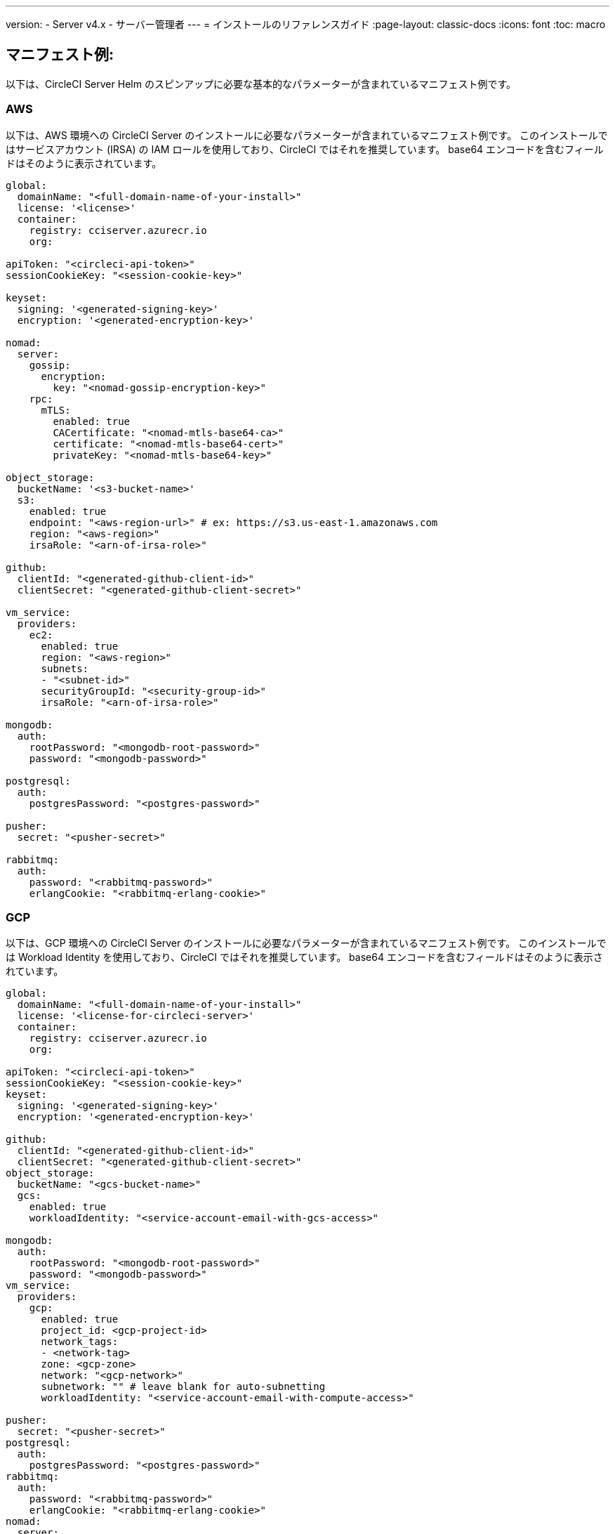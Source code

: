 ---

version:
- Server v4.x
- サーバー管理者
---
= インストールのリファレンスガイド
:page-layout: classic-docs
:icons: font
:toc: macro

:toc-title:

[#example-manifests]
== マニフェスト例:

以下は、CircleCI Server Helm のスピンアップに必要な基本的なパラメーターが含まれているマニフェスト例です。

[#aws]
=== AWS

以下は、AWS 環境への CircleCI Server のインストールに必要なパラメーターが含まれているマニフェスト例です。 このインストールではサービスアカウント (IRSA) の IAM ロールを使用しており、CircleCI ではそれを推奨しています。 base64 エンコードを含むフィールドはそのように表示されています。

[source,yaml]
----
global:
  domainName: "<full-domain-name-of-your-install>"
  license: '<license>'
  container:
    registry: cciserver.azurecr.io
    org:

apiToken: "<circleci-api-token>"
sessionCookieKey: "<session-cookie-key>"

keyset:
  signing: '<generated-signing-key>'
  encryption: '<generated-encryption-key>'

nomad:
  server:
    gossip:
      encryption:
        key: "<nomad-gossip-encryption-key>"
    rpc:
      mTLS:
        enabled: true
        CACertificate: "<nomad-mtls-base64-ca>"
        certificate: "<nomad-mtls-base64-cert>"
        privateKey: "<nomad-mtls-base64-key>"

object_storage:
  bucketName: '<s3-bucket-name>'
  s3:
    enabled: true
    endpoint: "<aws-region-url>" # ex: https://s3.us-east-1.amazonaws.com
    region: "<aws-region>"
    irsaRole: "<arn-of-irsa-role>"

github:
  clientId: "<generated-github-client-id>"
  clientSecret: "<generated-github-client-secret>"

vm_service:
  providers:
    ec2:
      enabled: true
      region: "<aws-region>"
      subnets:
      - "<subnet-id>"
      securityGroupId: "<security-group-id>"
      irsaRole: "<arn-of-irsa-role>"

mongodb:
  auth:
    rootPassword: "<mongodb-root-password>"
    password: "<mongodb-password>"

postgresql:
  auth:
    postgresPassword: "<postgres-password>"

pusher:
  secret: "<pusher-secret>"

rabbitmq:
  auth:
    password: "<rabbitmq-password>"
    erlangCookie: "<rabbitmq-erlang-cookie>"

----

[#gcp]
=== GCP

以下は、GCP 環境への CircleCI Server のインストールに必要なパラメーターが含まれているマニフェスト例です。 このインストールでは Workload Identity を使用しており、CircleCI ではそれを推奨しています。 base64 エンコードを含むフィールドはそのように表示されています。

[source,yaml]
----
global:
  domainName: "<full-domain-name-of-your-install>"
  license: '<license-for-circleci-server>'
  container:
    registry: cciserver.azurecr.io
    org:

apiToken: "<circleci-api-token>"
sessionCookieKey: "<session-cookie-key>"
keyset:
  signing: '<generated-signing-key>'
  encryption: '<generated-encryption-key>'

github:
  clientId: "<generated-github-client-id>"
  clientSecret: "<generated-github-client-secret>"
object_storage:
  bucketName: "<gcs-bucket-name>"
  gcs:
    enabled: true
    workloadIdentity: "<service-account-email-with-gcs-access>"

mongodb:
  auth:
    rootPassword: "<mongodb-root-password>"
    password: "<mongodb-password>"
vm_service:
  providers:
    gcp:
      enabled: true
      project_id: <gcp-project-id>
      network_tags:
      - <network-tag>
      zone: <gcp-zone>
      network: "<gcp-network>"
      subnetwork: "" # leave blank for auto-subnetting
      workloadIdentity: "<service-account-email-with-compute-access>"

pusher:
  secret: "<pusher-secret>"
postgresql:
  auth:
    postgresPassword: "<postgres-password>"
rabbitmq:
  auth:
    password: "<rabbitmq-password>"
    erlangCookie: "<rabbitmq-erlang-cookie>"
nomad:
  server:
    gossip:
      encryption:
        key: "<nomad-gossip-encryption-key>"
    rpc:
      mTLS:
        enabled: true
        CACertificate: "<nomad-mtls-base64-ca>"
        certificate: "<nomad-mtls-base64-cert>"
        privateKey: "<nomad-mtls-base64-key>"
----

[#all-values-yaml-options]
== Helm の `values.yaml` の全オプション

[.table.table-striped]
[cols=4*, options="header"]
|===
|キー
|タイプ
|デフォルト値
|説明

|apiToken
|文字列型
|`""`
|API トークン (2 つのオプション) オプション 1: ここに値を設定し、CircleCI が自動的にシークレットを作成する オプション 2: ここに入力せず、ご自身でシークレットを作成する CircleCI will assume it exists.

|api_service.replicas
|整数
|`1`
|Number of replicas to deploy for the api-service deployment.

|audit_log_service.replicas
|整数
|`1`
|Number of replicas to deploy for the audit-log-service deployment.

|branch_service.replicas
|整数
|`1`
|Number of replicas to deploy for the branch-service deployment.

|builds_service.replicas
|整数
|`1`
|Number of replicas to deploy for the builds-service deployment.

|contexts_service.replicas
|整数
|`1`
|Number of replicas to deploy for the contexts-service deployment.

|cron_service.replicas
|整数
|`1`
|Number of replicas to deploy for the cron-service deployment.

|dispatcher.replicas
|整数
|`1`
|Number of replicas to deploy for the dispatcher deployment.

|distributor_cleaner.replicas
|整数
|`1`
|Number of replicas to deploy for the distributor-dispatcher deployment.

|distributor_dispatcher.replicas
|整数
|`1`
|Number of replicas to deploy for the distributor-dispatcher deployment.

|distributor_external.replicas
|整数
|`1`
|Number of replicas to deploy for the distributor-external deployment.

|distributor_internal.replicas
|整数
|`1`
|Number of replicas to deploy for the distributor-internal deployment.

|domain_service.replicas
|整数
|`1`
|Number of replicas to deploy for the domain-service deployment.

|frontend.replicas
|整数
|`1`
|Number of replicas to deploy for the frontend deployment.

|github
|オブジェクト
a|[source,yaml]
----
{
  "clientId": "",
  "clientSecret": "",
  "enterprise": false,
  "fingerprint": null,
  "hostname": "ghe.example.com",
  "scheme": "https",
  "selfSignedCert": false,
  "unsafeDisableWebhookSSLVerification": false
}
----
|VCS Configuration details (currently limited to GitHub Enterprise and GitHub)

|github.clientId
|文字列型
|`""`
|Client ID for OAuth Login via Github (2 Options). Option 1: Set the value here and CircleCI will create the secret automatically. Option 2: Leave this blank, and create the secret yourself. CircleCI will assume it exists. Create one by Navigating to Settings > Developer Settings > OAuth Apps. Your homepage should be set to `{{ .Values.global.scheme }}://{{ .Values.global.domainName }}` and callback should be `{{ .Value.scheme }}://{{ .Values.global.domainName }}/auth/github`.

|github.clientSecret
|文字列型
|`""`
|Client Secret for OAuth Login via Github (2 Options). Option 1: Set the value here and CircleCI will create the secret automatically. Option 2: Leave this blank, and create the secret yourself. CircleCI will assume it exists. Retrieved from the same location as specified in github.clientID.

|github.enterprise
|ブール値
|`false`
|Set to true for Github Enterprise and false for Github.com

|github.fingerprint
|文字列型
|`nil`
|Required when it is not possible to directly ssh-keyscan a GitHub Enterprise instance. It is not possible to proxy `ssh-keyscan`.

|github.hostname
|文字列型
|`"ghe.example.com"`
|Github hostname. Ignored on Github.com. This is the hostname of your Github Enterprise installation.

|github.scheme
|文字列型
|`"https"`
|One of 'http' or 'https'. Ignored on Github.com. Set to 'http' if your Github Enterprise installation is not using TLS.

|github.selfSignedCert
|ブール値
|`false`
|set to 'true' If Github is using a self-signed certificate

|github.unsafeDisableWebhookSSLVerification
|bool
|`false`
|Disable SSL Verification in webhooks. This is not safe and shouldn't be done in a production scenario. This is required if your Github installation does not trust the certificate authority that signed your Circle server certificates (e.g they were self signed).

|global.container.org
|文字列型
|`"circleci"`
|The registry organization to pull all images from, defaults to circleci.

|global.container.registry
|文字列型
|`""`
|The registry to pull all images from, defaults to dockerhub.

|global.domainName
|文字列型
|`""`
|Domain name of your CircleCI install

|global.imagePullSecrets[0].name
|文字列型
|`"regcred"`
|

|global.license
|文字列型
|`""`
|License for your CircleCI install

|global.scheme
|文字列型
|`"https"`
|Scheme for your CircleCI install

|global.tracing.collector_host
|文字列型
|`""`
|

|global.tracing.enabled
|bool
|`false`
|

|global.tracing.sample_rate
|float
|`1`
|

|insights_service.dailyCronHour
|整数
|`3`
|Defaults to 3AM local server time.

|insights_service.hourlyCronMinute
|整数
|`35`
|Defaults to 35 minutes past the hour.

|insights_service.isEnabled
|bool
|`true`
|Whether or not to enable the insights-service deployment.

|insights_service.replicas
|整数
|`1`
|Number of replicas to deploy for the insights-service deployment.

|internal_zone
|文字列型
|`"server.circleci.internal"`
|

|keyset
|object
|`{"encryption":"","signing":""}`
|Keysets (2 Options) used to encrypt and sign artifacts generated by CircleCI. CircleCI Server の設定にはこれらの値が必要です。 Option 1: Set the values keyset.signing and keyset.encryption here and CircleCI will create the secret automatically. Option 2: Leave this blank, and create the secret yourself. CircleCI will assume it exists. The secret must be named 'signing-keys' and have the keys; signing-key, encryption-key.

|keyset.encryption
|文字列型
|`""`
|Encryption Key To generate an artifact ENCRYPTION key run: `docker run circleci/server-keysets:latest generate encryption -a stdout`

|keyset.signing
|文字列型
|`""`
|Signing Key To generate an artifact SIGNING key run: `docker run circleci/server-keysets:latest generate signing -a stdout`

|kong.acme.email
|文字列型
|`"your-email@example.com"`
|

|kong.acme.enabled
|bool
|`false`
|This setting will fetch and renew Let's Encrypt certs for you. It defaults to false as this only works when there's a valid DNS entry for your domain (and the app. sub domain) - so you will need to deploy with this turned off and set the DNS records first. You can then set this to true and run helm upgrade with the updated setting if you want.

|kong.debug_level
|文字列型
|`"notice"`
|Debug level for Kong. Available levels: debug, info, warn, error, crit. Default is "notice".

|kong.replicas
|整数
|`1`
|

|kong.resources.limits.cpu
|文字列型
|`"3072m"`
|

|kong.resources.limits.memory
|文字列型
|`"3072Mi"`
|

|kong.resources.requests.cpu
|文字列型
|`"512m"`
|

|kong.resources.requests.memory
|文字列型
|`"512Mi"`
|

|legacy_notifier.replicas
|整数
|`1`
|Number of replicas to deploy for the legacy-notifier deployment.

|mongodb.architecture
|文字列型
|`"standalone"`
|

|mongodb.auth.database
|文字列型
|`"admin"`
|

|mongodb.auth.existingSecret
|文字列型
|`""`
|

|mongodb.auth.mechanism
|文字列型
|`"SCRAM-SHA-1"`
|

|mongodb.auth.password
|文字列型
|`""`
|

|mongodb.auth.rootPassword
|文字列型
|`""`
|

|mongodb.auth.username
|文字列型
|`"root"`
|

|mongodb.fullnameOverride
|文字列型
|`"mongodb"`
|

|mongodb.hosts
|文字列型
|`"mongodb:27017"`
|MongoDB host. This can be a comma-separated list of multiple hosts for sharded instances.

|mongodb.image.tag
|文字列型
|`"3.6.22-debian-9-r38"`
|

|mongodb.internal
|bool
|`true`
|Set to false if you want to use an externalized MongoDB instance.

|mongodb.labels.app
|文字列型
|`"mongodb"`
|

|mongodb.labels.layer
|文字列型
|`"data"`
|

|mongodb.options
|文字列型
|`""`
|

|mongodb.persistence.size
|文字列型
|`"8Gi"`
|

|mongodb.podAnnotations."backup.velero.io/backup-volumes"
|文字列型
|`"datadir"`
|

|mongodb.podLabels.app
|文字列型
|`"mongodb"`
|

|mongodb.podLabels.layer
|文字列型
|`"data"`
|

|mongodb.ssl
|bool
|`false`
|

|mongodb.tlsInsecure
|bool
|`false`
|If using an SSL connection with custom CA or self-signed certs, set this to true

|mongodb.useStatefulSet
|bool
|`true`
|

|nginx.annotations."service.beta.kubernetes.io/aws-load-balancer-cross-zone-load-balancing-enabled"
|文字列型
|`"true"`
|

|nginx.annotations."service.beta.kubernetes.io/aws-load-balancer-type"
|文字列型
|`"nlb"`
|Use "nlb" for Network Load Balancer and "clb" for Classic Load Balancer see https://aws.amazon.com/elasticloadbalancing/features/ for feature comparison

|nginx.aws_acm.enabled
|bool
|`false`
|⚠️ WARNING: Enabling this will recreate frontend's service which will recreate the load balancer. If you are updating your deployed settings, then you will need to route your frontend domain to the new loadbalancer. You will also need to add `service.beta.kubernetes.io/aws-load-balancer-ssl-cert: <acm-arn>` to the `nginx.annotations` block.

|nginx.loadBalancerIp
|文字列型
|`""`
|Load Balancer IP To use a static IP for the provisioned load balancer with GCP, set to a reserved static ipv4 address

|nginx.private_load_balancers
|bool
|`false`
|

|nginx.replicas
|整数
|`1`
|

|nginx.resources.limits.cpu
|文字列型
|`"3000m"`
|

|nginx.resources.limits.memory
|文字列型
|`"3072Mi"`
|

|nginx.resources.requests.cpu
|文字列型
|`"500m"`
|

|nginx.resources.requests.memory
|文字列型
|`"512Mi"`
|

|nomad.auto_scaler.aws.accessKey
|文字列型
|`""`
|AWS Authentication Config (3 Options). Option 1: Set accessKey and secretKey here, and CircleCI will create the secret for you. Option 2: Leave accessKey and secretKey blank, and create the secret yourself. CircleCI will assume it exists. Option 3: Leave accessKey and secretKey blank, and set the irsaRole field (IAM roles for service accounts).

|nomad.auto_scaler.aws.autoScalingGroup
|文字列型
|`"asg-name"`
|

|nomad.auto_scaler.aws.enabled
|bool
|`false`
|

|nomad.auto_scaler.aws.irsaRole
|文字列型
|`""`
|

|nomad.auto_scaler.aws.region
|文字列型
|`"some-region"`
|

|nomad.auto_scaler.aws.secretKey
|文字列型
|`""`
|

|nomad.auto_scaler.enabled
|bool
|`false`
|

|nomad.auto_scaler.gcp.enabled
|bool
|`false`
|

|nomad.auto_scaler.gcp.mig_name
|文字列型
|`"some-managed-instance-group-name"`
|

|nomad.auto_scaler.gcp.project_id
|文字列型
|`"some-project"`
|

|nomad.auto_scaler.gcp.region
|文字列型
|`""`
|

|nomad.auto_scaler.gcp.service_account
|object
|`{"project_id":"... ...","type":"service_account"}`
|GCP Authentication Config (3 Options). Option 1: Set service_account with the service account JSON (raw JSON, not a string), and CircleCI will create the secret for you. Option 2: Leave the service_account field as its default, and create the secret yourself. CircleCI will assume it exists. Option 3: Leave the service_account field as its default, and set the workloadIdentity field with a service account email to use workload identities.

|nomad.auto_scaler.gcp.workloadIdentity
|文字列型
|`""`
|

|nomad.auto_scaler.gcp.zone
|文字列型
|`""`
|

|nomad.auto_scaler.scaling.max
|整数
|`5`
|

|nomad.auto_scaler.scaling.min
|整数
|`1`
|

|nomad.auto_scaler.scaling.node_drain_deadline
|文字列型
|`"5m"`
|

|nomad.buildAgentImage
|文字列型
|`"circleci/picard"`
|

|nomad.clients
|object
|`{}`
|

|nomad.server.gossip.encryption.enabled
|bool
|`true`
|

|nomad.server.gossip.encryption.key
|文字列型
|`""`
|

|nomad.server.replicas
|整数
|`3`
|

|nomad.server.rpc.mTLS
|object
|`{"CACertificate":"","certificate":"","enabled":false,"privateKey":""}`
|mTLS is strongly suggested for RPC communication. It encrypts traffic but also authenticates clients to ensure no unauthenticated clients can join the cluster as workers. Base64 encoded PEM encoded certificates are expected here.

|nomad.server.rpc.mTLS.CACertificate
|文字列型
|`""`
|base64 encoded nomad mTLS certificate authority

|nomad.server.rpc.mTLS.certificate
|文字列型
|`""`
|base64 encoded nomad mTLS certificate

|nomad.server.rpc.mTLS.privateKey
|文字列型
|`""`
|base64 encoded nomad mTLS private key

|nomad.server.service.unsafe_expose_api
|bool
|`false`
|

|object_storage
|object
a|[source,yaml]
----
{"bucketName":"","expireAfter":0,"gcs":{"enabled":false,"service_account":{"project_id":"... ...","type":"service_account"},"workloadIdentity":""},"s3":{"accessKey":"","enabled":false,"endpoint":"https://s3.us-east-1.amazonaws.com","irsaRole":"","secretKey":""}}
----
|Object storage for build artifacts, audit logs, test results and more. One of object_storage.s3.enabled or object_storage.gcs.enabled must be true for the chart to function.

|object_storage.expireAfter
|整数
|`0`
|number of days after which artifacts will expire

|object_storage.gcs.service_account
|object
|`{"project_id":"... ...","type":"service_account"}`
|GCP Storage (GCS) Authentication Config (3 Options). Option 1: Set service_account with the service account JSON (raw JSON, not a string), and CircleCI will create the secret for you. Option 2: Leave the service_account field as its default, and create the secret yourself. CircleCI will assume it exists. Option 3: Leave the service_account field as its default, and set the workloadIdentity field with a service account email to use workload identities.

|object_storage.s3
|object
|`{"accessKey":"","enabled":false,"endpoint":"https://s3.us-east-1.amazonaws.com","irsaRole":"","secretKey":""}`
|S3 Configuration for Object Storage. Authentication methods: AWS Access/Secret Key, and IRSA Role

|object_storage.s3.accessKey
|文字列型
|`""`
|AWS Authentication Config (3 Options). Option 1: Set accessKey and secretKey here, and CircleCI will create the secret for you. Option 2: Leave accessKey and secretKey blank, and create the secret yourself. CircleCI will assume it exists. Option 3: Leave accessKey and secretKey blank, and set the irsaRole field (IAM roles for service accounts), also set region: "your-aws-region".

|object_storage.s3.endpoint
|文字列型
|`"https://s3.us-east-1.amazonaws.com"`
|API endpoint for S3. If in AWS us-west-2, for example, this would be the regional endpoint http://s3.us-west-2.amazonaws.com. If using S3 compatible storage, specify the API endpoint of your object storage server

|orb_service.replicas
|整数
|`1`
|Number of replicas to deploy for the orb-service deployment.

|output_processor.replicas
|整数
|`2`
|Number of replicas to deploy for the output-processor deployment.

|permissions_service.replicas
|整数
|`1`
|Number of replicas to deploy for the permissions-service deployment.

|postgresql.auth.existingSecret
|文字列型
|`""`
|

|postgresql.auth.password
|文字列型
|`""`
|

|postgresql.auth.postgresPassword
|文字列型
|`""`
|Password for the "postgres" admin user. Ignored if `auth.existingSecret` with key `postgres-password` is provided. If postgresql.internal is false, use auth.username and auth.password

|postgresql.auth.username
|文字列型
|`""`
|

|postgresql.fullnameOverride
|文字列型
|`"postgresql"`
|

|postgresql.image.tag
|文字列型
|`"12.6.0"`
|

|postgresql.internal
|bool
|`true`
|

|postgresql.persistence.existingClaim
|文字列型
|`""`
|

|postgresql.persistence.size
|文字列型
|`"8Gi"`
|

|postgresql.postgresqlHost
|文字列型
|`"postgresql"`
|

|postgresql.postgresqlPort
|整数
|`5432`
|

|postgresql.primary.extendedConfiguration
|文字列型
|`"max_connections = 500\nshared_buffers = 300MB\n"`
|

|postgresql.primary.podAnnotations."backup.velero.io/backup-volumes"
|文字列型
|`"data"`
|

|prometheus.alertmanager.enabled
|bool
|`false`
|

|prometheus.enabled
|bool
|`false`
|

|prometheus.extraScrapeConfigs
|文字列型
|`"- job_name: 'telegraf-metrics'\n  scheme: http\n  metrics_path: /metrics\n  static_configs:\n  - targets:\n    - \"telegraf:9273\"\n    labels:\n      service: telegraf\n"`
|

|prometheus.fullnameOverride
|文字列型
|`"prometheus"`
|

|prometheus.nodeExporter.fullnameOverride
|文字列型
|`"node-exporter"`
|

|prometheus.pushgateway.enabled
|bool
|`false`
|

|prometheus.server.emptyDir.sizeLimit
|文字列型
|`"8Gi"`
|

|prometheus.server.fullnameOverride
|文字列型
|`"prometheus-server"`
|

|prometheus.server.persistentVolume.enabled
|bool
|`false`
|

|proxy.enabled
|bool
|`false`
|If false, all proxy settings are ignored

|proxy.http
|object
|`{"auth":{"enabled":false,"password":null,"username":null},"host":"proxy.example.com","port":3128}`
|Proxy for HTTP requests

|proxy.https
|object
|`{"auth":{"enabled":false,"password":null,"username":null},"host":"proxy.example.com","port":3128}`
|Proxy for HTTPS requests

|proxy.no_proxy
|リスト
|`[]`
|List of hostnames, IP CIDR blocks exempt from proxying. Loopback and intra-service traffic is never proxied.

|pusher.key
|文字列型
|`"circle"`
|

|pusher.secret
|文字列型
|`"REPLACE_THIS_SECRET"`
|

|rabbitmq.auth.erlangCookie
|文字列型
|`""`
|

|rabbitmq.auth.existingErlangSecret
|文字列型
|`""`
|

|rabbitmq.auth.existingPasswordSecret
|文字列型
|`""`
|

|rabbitmq.auth.password
|文字列型
|`""`
|

|rabbitmq.auth.username
|文字列型
|`"circle"`
|

|rabbitmq.fullnameOverride
|文字列型
|`"rabbitmq"`
|

|rabbitmq.image.tag
|文字列型
|`"3.8.14-debian-10-r10"`
|

|rabbitmq.podAnnotations."backup.velero.io/backup-volumes"
|文字列型
|`"data"`
|

|rabbitmq.podLabels.app
|文字列型
|`"rabbitmq"`
|

|rabbitmq.podLabels.layer
|文字列型
|`"data"`
|

|rabbitmq.replicaCount
|整数
|`1`
|

|rabbitmq.statefulsetLabels.app
|文字列型
|`"rabbitmq"`
|

|rabbitmq.statefulsetLabels.layer
|文字列型
|`"data"`
|

|redis.cluster.enabled
|bool
|`true`
|

|redis.cluster.slaveCount
|整数
|`1`
|

|redis.fullnameOverride
|文字列型
|`"redis"`
|

|redis.image.tag
|文字列型
|`"6.2.1-debian-10-r13"`
|

|redis.master.podAnnotations."backup.velero.io/backup-volumes"
|文字列型
|`"redis-data"`
|

|redis.podLabels.app
|文字列型
|`"redis"`
|

|redis.podLabels.layer
|文字列型
|`"data"`
|

|redis.replica.podAnnotations."backup.velero.io/backup-volumes"
|文字列型
|`"redis-data"`
|

|redis.statefulset.labels.app
|文字列型
|`"redis"`
|

|redis.statefulset.labels.layer
|文字列型
|`"data"`
|

|redis.usePassword
|bool
|`false`
|

|schedulerer.replicas
|整数
|`1`
|Number of replicas to deploy for the schedulerer deployment.

|serveUnsafeArtifacts
|bool
|`false`
|Warning! Changing this to true will serve HTML artifacts instead of downloading them. This can allow specially-crafted artifacts to gain control of users' CircleCI accounts.

|sessionCookieKey
|文字列型
|`""`
|Session Cookie Key (2 Options). NOTE: Must be exactly 16 bytes. Option 1: Set the value here and CircleCI will create the secret automatically. Option 2: Leave this blank, and create the secret yourself. CircleCI will assume it exists.

|smtp
|object
|`{"host":"smtp.example.com","notificationUser":"builds@circleci.com","password":"secret-smtp-passphrase","port":25,"tls":true,"user":"notification@example.com"}`
|Email notification settings

|smtp.port
|整数
|`25`
|ポート 25 のアウトバウンド接続は、ほとんどのクラウド プロバイダーでブロックされます。 Should you select this default port, be aware that your notifications may fail to send.

|smtp.tls
|bool
|`true`
|StartTLS is used to encrypt mail by default. Only disable this if you can otherwise guarantee the confidentiality of traffic.

|soketi.replicas
|整数
|`1`
|Number of replicas to deploy for the soketi deployment.

|telegraf.args[0]
|文字列型
|`"--config"`
|

|telegraf.args[1]
|文字列型
|`"/etc/telegraf/telegraf.d/telegraf_custom.conf"`
|

|telegraf.config.agent.interval
|文字列型
|`"30s"`
|

|telegraf.config.agent.omit_hostname
|bool
|`true`
|

|telegraf.config.agent.round_interval
|bool
|`true`
|

|telegraf.config.custom_config_file
|文字列型
|`""`
|

|telegraf.config.inputs[0].statsd.service_address
|文字列型
|`":8125"`
|

|telegraf.config.outputs[0].prometheus_client.listen
|文字列型
|`":9273"`
|

|telegraf.fullnameOverride
|文字列型
|`"telegraf"`
|

|telegraf.image.tag
|文字列型
|`"1.17-alpine"`
|

|telegraf.mountPoints[0].mountPath
|文字列型
|`"/etc/telegraf/telegraf.d"`
|

|telegraf.mountPoints[0].name
|文字列型
|`"telegraf-custom-config"`
|

|telegraf.mountPoints[0].readOnly
|bool
|`true`
|

|telegraf.rbac.create
|bool
|`false`
|

|telegraf.serviceAccount.create
|bool
|`false`
|

|telegraf.volumes[0].configMap.name
|文字列型
|`"telegraf-custom-config"`
|

|telegraf.volumes[0].name
|文字列型
|`"telegraf-custom-config"`
|

|test_results_service.replicas
|整数
|`1`
|Number of replicas to deploy for the test-results-service deployment.

|tls.certificate
|文字列型
|`""`
|base64 encoded certificate, leave empty to use self-signed certificates

|tls.privateKey
|文字列型
|`""`
|base64 encoded private key, leave empty to use self-signed certificates

|vault
|object
|`{"image":{"repository":"circleci/vault-cci","tag":"0.4.196-1af3417"},"internal":true,"podAnnotations":{"backup.velero.io/backup-volumes":"data"},"token":"","transitPath":"transit","url":"http://vault:8200"}`
|External Services configuration

|vault.internal
|bool
|`true`
|Disables this charts Internal Vault instance

|vault.token
|文字列型
|`""`
|This token is required when `internal: false`.

|vault.transitPath
|文字列型
|`"transit"`
|When `internal: true`, this value is used for the vault transit path.

|vm_gc.replicas
|整数
|`1`
|Number of replicas to deploy for the vm-gc deployment.

|vm_scaler.prescaled
|リスト
|`[{"count":0,"cron":"","docker-engine":true,"image":"docker-default","type":"l1.medium"},{"count":0,"cron":"","docker-engine":false,"image":"default","type":"l1.medium"},{"count":0,"cron":"","docker-engine":false,"image":"docker","type":"l1.large"},{"count":0,"cron":"","docker-engine":false,"image":"windows-default","type":"windows.medium"}]`
|Configuration options for, and numbers of, prescaled instances.

|vm_scaler.replicas
|整数
|`1`
|Number of replicas to deploy for the vm-scaler deployment.

|vm_service.dlc_lifespan_days
|整数
|`3`
|Number of days to keep DLC volumes before pruning them.

|vm_service.enabled
|bool
|`true`
|

|vm_service.providers
|object
|`{"ec2":{"accessKey":"","assignPublicIP":true,"enabled":false,"irsaRole":"","linuxAMI":"","region":"us-west-1","secretKey":"","securityGroupId":"sg-8asfas76","subnets":["subnet-abcd1234"],"tags":["key","value"],"windowsAMI":"ami-mywindowsami"},"gcp":{"assignPublicIP":true,"enabled":false,"linuxImage":"","network":"my-server-vpc","network_tags":["circleci-vm"],"project_id":"my-server-project","service_account":{"project_id":"... ...","type":"service_account"},"subnetwork":"my-server-vm-subnet","windowsImage":"","workloadIdentity":"","zone":"us-west2-a"}}`
|Provider configuration for the VM service.

|vm_service.providers.ec2.accessKey
|文字列型
|`""`
|EC2 Authentication Config (3 Options). Option 1: Set accessKey and secretKey here, and CircleCI will create the secret for you. Option 2: Leave accessKey and secretKey blank, and create the secret yourself. CircleCI will assume it exists. Option 3: Leave accessKey and secretKey blank, and set the irsaRole field (IAM roles for service accounts).

|vm_service.providers.ec2.enabled
|bool
|`false`
|Set to enable EC2 as a virtual machine provider

|vm_service.providers.ec2.subnets
|リスト
|`["subnet-abcd1234"]`
|Subnets must be in the same availability zone

|vm_service.providers.gcp.enabled
|bool
|`false`
|Set to enable GCP Compute as a VM provider

|vm_service.providers.gcp.service_account
|object
|`{"project_id":"... ...","type":"service_account"}`
|GCP Compute Authentication Config (3 Options). Option 1: Set service_account with the service account JSON (raw JSON, not a string), and CircleCI will create the secret for you. Option 2: Leave the service_account field as its default, and create the secret yourself. CircleCI will assume it exists. Option 3: Leave the service_account field as its default, and set the workloadIdentityField with a service account email to use workload identities.

|vm_service.replicas
|整数
|`1`
|Number of replicas to deploy for the vm-service deployment.

|web_ui.replicas
|整数
|`1`
|Number of replicas to deploy for the web-ui deployment.

|web_ui_404.replicas
|整数
|`1`
|Number of replicas to deploy for the web-ui-404 deployment.

|web_ui_insights.replicas
|整数
|`1`
|Number of replicas to deploy for the web-ui-insights deployment.

|web_ui_onboarding.replicas
|整数
|`1`
|Number of replicas to deploy for the web-ui-onboarding deployment.

|web_ui_org_settings.replicas
|整数
|`1`
|Number of replicas to deploy for the web-ui-org-settings deployment.

|web_ui_project_settings.replicas
|整数
|`1`
|Number of replicas to deploy for the web-ui-project-settings deployment.

|web_ui_server_admin.replicas
|整数
|`1`
|Number of replicas to deploy for the web-ui-server-admin deployment.

|web_ui_user_settings.replicas
|整数
|`1`
|Number of replicas to deploy for the web-ui-user-settings deployment.

|webhook_service.isEnabled
|bool
|`true`
|

|webhook_service.replicas
|整数
|`1`
|Number of replicas to deploy for the webhook-service deployment.

|workflows_conductor_event_consumer.replicas
|整数
|`1`
|Number of replicas to deploy for the workflows-conductor-event-consumer deployment.

|workflows_conductor_grpc.replicas
|整数
|`1`
|Number of replicas to deploy for the workflows-conductor-grpc deployment.
|===